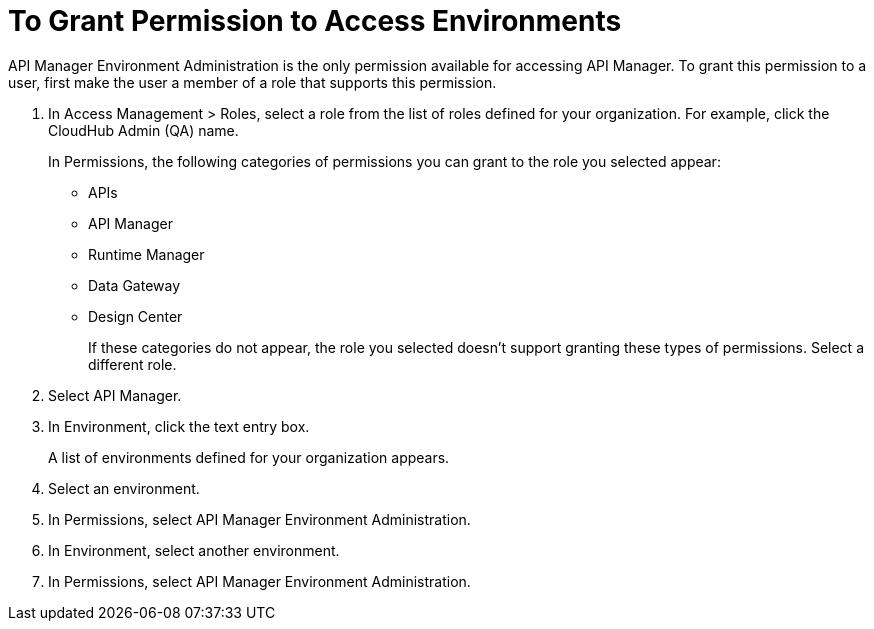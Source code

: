 = To Grant Permission to Access Environments

API Manager Environment Administration is the only permission available for accessing API Manager. To grant this permission to a user, first make the user a member of a role that supports this permission.

. In Access Management > Roles, select a role from the list of roles defined for your organization. For example, click the CloudHub Admin (QA) name.
+
In Permissions, the following categories of permissions you can grant to the role you selected appear:
+
* APIs
* API Manager
* Runtime Manager
* Data Gateway
* Design Center
+
If these categories do not appear, the role you selected doesn't support granting these types of permissions. Select a different role.
. Select API Manager.
. In Environment, click the text entry box.
+
A list of environments defined for your organization appears.
+
. Select an environment.
+
. In Permissions, select API Manager Environment Administration.
. In Environment, select another environment.
. In Permissions, select API Manager Environment Administration.


